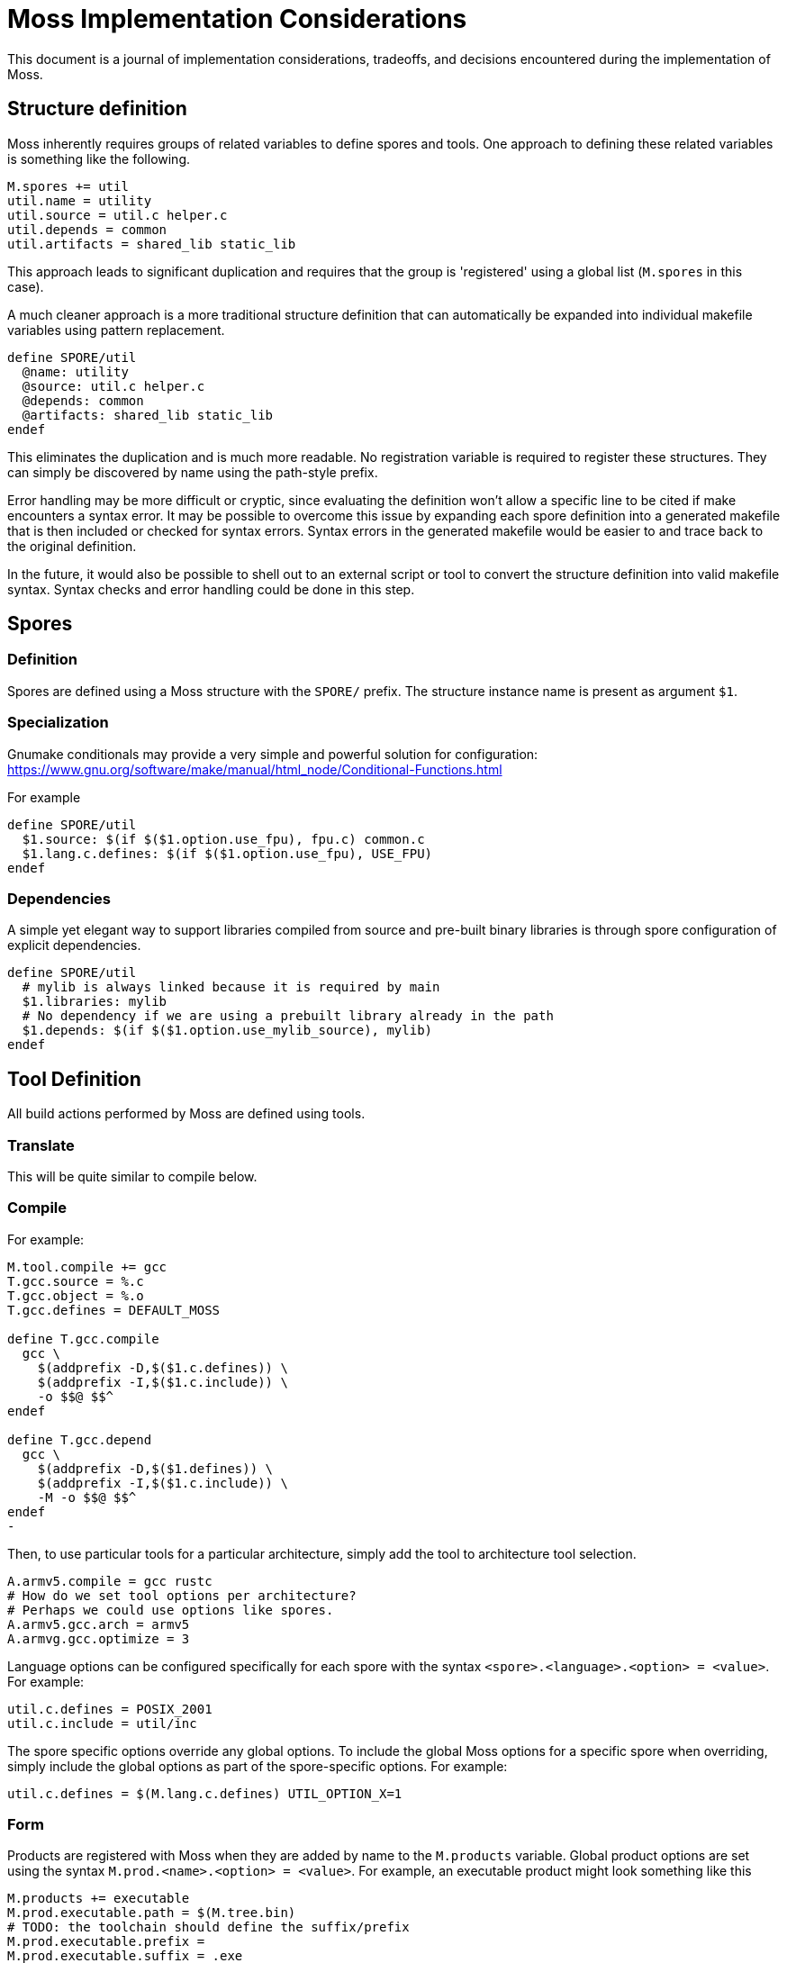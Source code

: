 = Moss Implementation Considerations

This document is a journal of implementation considerations, tradeoffs, and decisions encountered during the implementation of Moss.

== Structure definition

Moss inherently requires groups of related variables to define spores and tools.
One approach to defining these related variables is something like the following.

[source,makefile]
----
M.spores += util
util.name = utility
util.source = util.c helper.c
util.depends = common
util.artifacts = shared_lib static_lib
----

This approach leads to significant duplication and requires that the group is 'registered' using a global list (`M.spores` in this case).

A much cleaner approach is a more traditional structure definition that can automatically be expanded into individual makefile variables using pattern replacement.

[source,makefile]
----
define SPORE/util
  @name: utility
  @source: util.c helper.c
  @depends: common
  @artifacts: shared_lib static_lib
endef
----

This eliminates the duplication and is much more readable.
No registration variable is required to register these structures.
They can simply be discovered by name using the path-style prefix.

Error handling may be more difficult or cryptic, since evaluating the definition won't allow a specific line to be cited if make encounters a syntax error.
It may be possible to overcome this issue by expanding each spore definition into a generated makefile that is then included or checked for syntax errors.
Syntax errors in the generated makefile would be easier to and trace back to the original definition.

In the future, it would also be possible to shell out to an external script or tool to convert the structure definition into valid makefile syntax.
Syntax checks and error handling could be done in this step.

== Spores

=== Definition

Spores are defined using a Moss structure with the `SPORE/` prefix.
The structure instance name is present as argument `$1`.

=== Specialization

Gnumake conditionals may provide a very simple and powerful solution
for configuration:
https://www.gnu.org/software/make/manual/html_node/Conditional-Functions.html

For example

[source,makefile]
----
define SPORE/util
  $1.source: $(if $($1.option.use_fpu), fpu.c) common.c
  $1.lang.c.defines: $(if $($1.option.use_fpu), USE_FPU)
endef
----

=== Dependencies

A simple yet elegant way to support libraries compiled from source and pre-built binary libraries is through spore configuration of explicit dependencies.

[source,makefile]
----
define SPORE/util
  # mylib is always linked because it is required by main
  $1.libraries: mylib
  # No dependency if we are using a prebuilt library already in the path
  $1.depends: $(if $($1.option.use_mylib_source), mylib)
endef
----

== Tool Definition

All build actions performed by Moss are defined using tools.

=== Translate

This will be quite similar to compile below.

=== Compile

For example:

[source,makefile]
----
M.tool.compile += gcc
T.gcc.source = %.c
T.gcc.object = %.o
T.gcc.defines = DEFAULT_MOSS

define T.gcc.compile
  gcc \
    $(addprefix -D,$($1.c.defines)) \
    $(addprefix -I,$($1.c.include)) \
    -o $$@ $$^
endef

define T.gcc.depend
  gcc \
    $(addprefix -D,$($1.defines)) \
    $(addprefix -I,$($1.c.include)) \
    -M -o $$@ $$^
endef
-
----

Then, to use particular tools for a particular architecture, simply add the tool to architecture tool selection.

[source,makefile]
----
A.armv5.compile = gcc rustc
# How do we set tool options per architecture?
# Perhaps we could use options like spores.
A.armv5.gcc.arch = armv5
A.armvg.gcc.optimize = 3
----

Language options can be configured specifically for each spore with the syntax
`<spore>.<language>.<option> = <value>`. For example:

	util.c.defines = POSIX_2001
	util.c.include = util/inc

The spore specific options override any global options. To include the global
Moss options for a specific spore when overriding, simply include the global
options as part of the spore-specific options. For example:

	util.c.defines = $(M.lang.c.defines) UTIL_OPTION_X=1


=== Form

Products are registered with Moss when they are added by name to the `M.products` variable.
Global product options are set using the syntax
`M.prod.<name>.<option> = <value>`.
For example, an executable product might look something like this

	M.products += executable
	M.prod.executable.path = $(M.tree.bin)
	# TODO: the toolchain should define the suffix/prefix
	M.prod.executable.prefix =
	M.prod.executable.suffix = .exe
	M.prod.executable.depends = $$($1.objects)

	# Use a multi-line define to support multi-step recipes
	define M.prod.executable.recipe
		$(call M.tool.link, $$<, $$@)
	endef

Another potential approach moves the output definition into the tool definition.
The form definition is really only to establish any dependencies and high-level options.

    # When evaluated, $1 = arch/spore, $2 = toolchain
    M.forms += zip
    M.form.zip.depends = $($1.code)

    # When evaluated, $1 = arch/spore, $2 = toolchain
    M.tool.zip.recipe = zip -cvf $($1.name).zip $($1.code)
    M.tool.zip.suffix = .zip
    M.tool.zip.path = $(M.tree.bin)

Moss manages the silent or debug output of the recipe and allows for customized outputs as the recipe is executed.

Spore-specific form options may be configured using the syntax `<spore>.<form>.<option> = <value>`.

== Spore Specialization

The concept is to allow for flags and options in Spore definition that can be used during expansion of variables.
Inline documentation will make this significantly more managable in large build systems.
For example:

[source,makefile]
----
    base.var.host = host
    base.var.armv4 = ARMv4
    base.var.armv5 = ARMv5

    # Supported flags

    define base.flags.use_fpu.doc
    Enable use of floating point for supported ARM CPUs.
    endef

    define base.flags.inline_mac.doc
    Use inlined MAC code on ARM Cortex M4 for improved performance.
    endef

    # Supported options

    define base.options.cpu_arch.doc
    Specify the CPU target architecture for base library.
    Supported architectures are

    - $(base.var.x86): default ANSI C implementation suitable for most platforms
    - $(base.var.armv4): ARM v4 instruction set
    - $(base.var.armv5): ARM v5 instruction set

    endef
----

When expanding the spore variables, options and flags can be used directly

[source,makefile]
----
    base.source = \
        $(wildcard src/*.cpp) \
        $(wildcard src/$($1.options.cpu_arch)/*.cpp)

    base.c.defines = $(if $($1.flags.use_fpu), USE_FPU)
----

Architecture-specific specializations can also override flags and options

[source,makefile]
----
    # ARM Settings
    armv5/base.flags.use_fpu = y
    armv5/base.options.cpu_arch = $(base.var.armv5)

    # X86 settings
    x86/base.flags.use_fpu = n
    x86/base.options.cpu_arch = $(base.var.host)
----

== Dependency Generation

The most reliable way to get dependencies right with minimal maintenance is to use the compiler iteself with the same options as an actual build.
Otherwise, there is a risk that preprocessor macros will not be evaluated correctly.

Reference build performance with no dependencies:

	Not parallel: 14.229s
	Parallel (-j4): 0m4.096s

Alternatives:

1. Generate dependencies first, one at a time

Not parallel: 0m21.822s
Parallel (-j4): 0m6.318s

2. Generate dependencies after compile, one at a time
Not parallel: 0m19.663s
Parallel (-j4): 0m6.329s

3. Generate dependencies during compile, one at a time
Not parallel: 0m14.578s
Parallel (-j4): 0m4.217s

3. Generate bulk dependencies for spore first: Not feasable without extra
   post-processing due to the fact that each target needs custom name

Option 3 is the clear winner. For compilers that support dependency generation
during compile (e.g. gcc), this is nearly as fast as a straight build with no
dependency generation. For compilers that don''t support this, the dependency
generation step can be implemented as a separate invocation of the compiler or
other tool during the same recipe for compilation.

One remaining challenge in this design is the performance of make with nothing
to do for large code bases (e.g 10,000 files). Include the per-file dependency
information can take a significant amount of time. For example:

	make: Nothing to be done for 'all'. (no dependencies)

	real    0m0.969s
	user    0m0.312s
	sys     0m0.656s

	make: Nothing to be done for 'all'. (using individual .d files for dependencies)

	real    0m7.629s
	user    0m1.484s
	sys     0m3.406s

The make with nothing to do slows down by nearly an order of magnitude when
full dependency information is used. An experiment was performed to rule out
the performance of include. All dependency files were concatenated into a
single all.d with the following result:

	make: Nothing to be done for 'all'. (using single all.d for dependencies)

	real    0m1.030s
	user    0m0.281s
	sys     0m0.734s

This is a significant performance improvement over including individual
dependency files and represents one path forward for high-performance
dependency generation.


== Build Tree Structure

All Moss build object files and products are placed in a Moss build tree
structure called `moss.build` by default.

Build objects and products are placed according to the following guidelines:

- headers -> `M.HEADER.PATH`
- static and shared libraries -> `M.LIBRARY.PATH`
- object files -> `M.OBJECT.PATH`
- executables -> `M.EXECUTABLE.PATH`

Headers located in `M.HEADER.PATH` are automatically included as part of
the system include path when building spore products. Libraries located in
`M.LIB.PATH` are included as part of the library search path when linking
spore products.

An example `moss.build` structure might look something like this:

	moss.build/
		include/
			freertos/
				task.h
				mutex.h
				...
			core/
				stuff.h
				...
			crypto/
				hash.h
				...
		obj/
			armv5.gcc-release/
				crypto/
					src/
						sha1.crypto.o
						md5.crypto.o
				...
			armv5.gcc-debug/
				crypto/
					src/
						sha1.crypto.o
						md5.crypto.o
				...
		bin/
			armv5.gcc-release/
				...
			armv5.gcc-debug/
				...
		lib/
			armv5.gcc-release/
				libfreertos.a
				libcore.a
				libcrypto.a
			armv5.gcc-debug/
				libfreertos.a
				libcore.a
				libcrypto.a

Moss assumes that header files are shared across all architectures and
toolchains. Any architecture-specific header files are an internal
implementation detail of the source code for a spore that defines them.

== Recursive vs Inclusive

There are some high-level considerations to make. Do we use any amount of
recursive make to help with iteration over toolchains, architectures, or
possibly even individual spores? It may simplify some things, but the
performance tradeoffs are unknown. As little recursion as possible is the
general design goal.

For example, instead of expanding rules for spores using foreach into a flat
Makefile, it would be possible to invoke a child process to build each spore
using the same rules with variables expanded within each process sandbox. This
could take place in parallel once the spore interdependencies have been
resolved at the top level. An added benefit is that on multi-core machines,
dependency checks for leaf components could take place in parallel.

If we make use of target-specific variables for toolchain settings, we need to invoke make once recursively on each spore for that target to ensure dependencies are right.

If we simply set toolchain in a top-level invocation of make, we can use that variable in any invocation.

We could also generate spore targets for all toolchains in a single top level invocation.

For example, spore crypto could spawn

	armv5/crypto armv7/crypto host/crypto

By default, linking armv7/app would pick up armv7/crypto. However, this could be overridden with

	armv7/app.depends = armv5/crypto

Toolchain specific dependencies would automatically inherit the appropriate toolchain prefix.

Some use cases may require that toolchain be specialized for certain spores by architecture. That is, a given spore might have to be built a special way for a particular architecture. I think this could be done via target specific variables.
